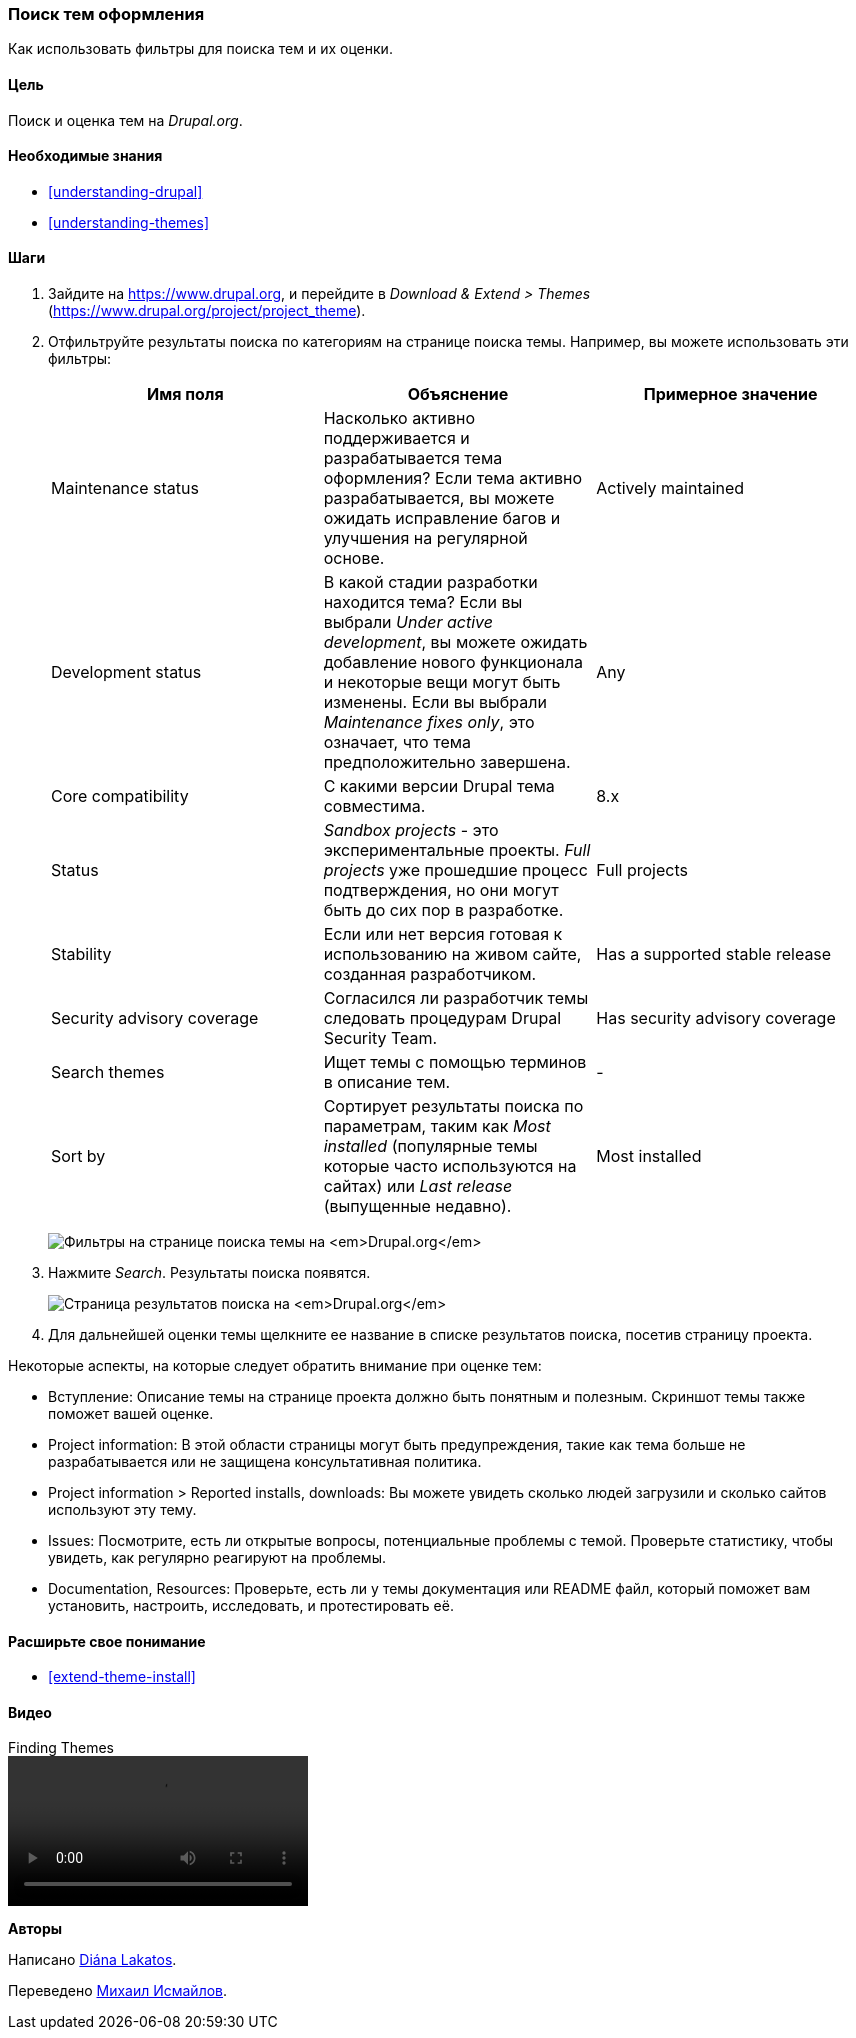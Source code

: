 [[extend-theme-find]]

=== Поиск тем оформления

[role="summary"]
Как использовать фильтры для поиска тем и их оценки.

(((Тема,поиск)))
(((Тема,оценка)))
(((Дополнительная тема,поиск)))
(((Дополнительная тема,оценка)))
(((Сайт Drupal.org,поиск и оценка тем)))


==== Цель

Поиск и оценка тем на _Drupal.org_.

==== Необходимые знания

* <<understanding-drupal>>
* <<understanding-themes>>

//==== Site prerequisites

==== Шаги

. Зайдите на https://www.drupal.org, и перейдите в _Download & Extend > Themes_
(https://www.drupal.org/project/project_theme).

. Отфильтруйте результаты поиска по категориям на странице поиска темы.
Например, вы можете использовать эти фильтры:
+
[width="100%",frame="topbot",options="header"]
|================================
|Имя поля |Объяснение |Примерное значение
|Maintenance status |Насколько активно поддерживается и разрабатывается тема оформления? Если тема активно
 разрабатывается, вы можете ожидать исправление багов и улучшения на регулярной основе.
 |Actively maintained
|Development status |В какой стадии разработки находится тема? Если вы
 выбрали _Under active development_, вы можете ожидать добавление нового функционала и
 некоторые вещи могут быть изменены. Если вы выбрали _Maintenance fixes only_, это означает,
 что тема предположительно завершена. |Any
|Core compatibility |С какими версии Drupal тема совместима.|8.x
|Status |_Sandbox projects_ - это экспериментальные проекты. _Full projects_ уже
 прошедшие процесс подтверждения, но они могут быть до сих пор в разработке.|Full projects
|Stability | Если или нет версия готовая к использованию на живом сайте, созданная
 разработчиком. |Has a supported stable release
|Security advisory coverage | Согласился ли разработчик темы
 следовать процедурам Drupal Security Team. |Has security advisory coverage
|Search themes |Ищет темы с помощью терминов в описание тем.|-
|Sort by |Сортирует результаты поиска по параметрам, таким как _Most installed_ (популярные темы
 которые часто используются на сайтах) или _Last release_ (выпущенные недавно). |Most installed
|================================
+
--
// Окно поиска темы на https://www.drupal.org/project/project_theme.
image:images/extend-theme-find_theme_finder.png["Фильтры на странице поиска темы на _Drupal.org_"]
--

. Нажмите _Search_. Результаты поиска появятся.
+
--
// Search results on https://www.drupal.org/project/project_theme.
image:images/extend-theme-find_search_results.png["Страница результатов поиска на _Drupal.org_"]
--

. Для дальнейшей оценки темы щелкните ее название в списке результатов поиска,
посетив страницу проекта.

Некоторые аспекты, на которые следует обратить внимание при оценке тем:

* Вступление: Описание темы на странице проекта должно быть понятным
и полезным. Скриншот темы также поможет вашей оценке.

* Project information: В этой области страницы могут быть предупреждения, такие как
тема больше не разрабатывается или не защищена
консультативная политика.

* Project information > Reported installs, downloads: Вы можете увидеть сколько
людей загрузили и сколько сайтов используют эту тему.

* Issues: Посмотрите, есть ли открытые вопросы, потенциальные проблемы с
темой. Проверьте статистику, чтобы увидеть, как регулярно реагируют на проблемы.

* Documentation, Resources: Проверьте, есть ли у темы документация или README
файл, который поможет вам установить, настроить, исследовать, и протестировать её.

==== Расширьте свое понимание

* <<extend-theme-install>>

//==== Related concepts

==== Видео

// Video from Drupalize.Me.
video::https://www.youtube-nocookie.com/embed/M8LYX6K53jg[title="Finding Themes"]

//==== Additional resources


*Авторы*

Написано https://www.drupal.org/u/dianalakatos[Diána Lakatos].

Переведено https://www.drupal.org/u/MishaIsmajlov[Михаил Исмайлов].

